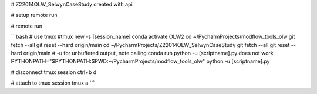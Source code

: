 # Z22014OLW_SelwynCaseStudy
created with api

# setup remote run

.. code-block::bash

    mkdir ~/PycharmProjects/Z22014OLW_SelwynCaseStudy
    cd ~/PycharmProjects/Z22014OLW_SelwynCaseStudy
    git clone https://$kslgittoken@github.com/Komanawa-Solutions-Ltd/Z22014OLW_SelwynCaseStudy.git


# remote run

```bash
# use tmux
#tmux new -s [session_name]
conda activate OLW2
cd ~/PycharmProjects/modflow_tools_olw
git fetch --all
git reset --hard origin/main
cd ~/PycharmProjects/Z22014OLW_SelwynCaseStudy
git fetch --all
git reset --hard origin/main
# -u for unbuffered output, note calling conda run python -u [scriptname].py does not work
PYTHONPATH="$PYTHONPATH:$PWD:~/PycharmProjects/modflow_tools_olw" python -u [scriptname].py

# disconnect tmux session
ctrl+b d

# attach to tmux session
tmux a
```